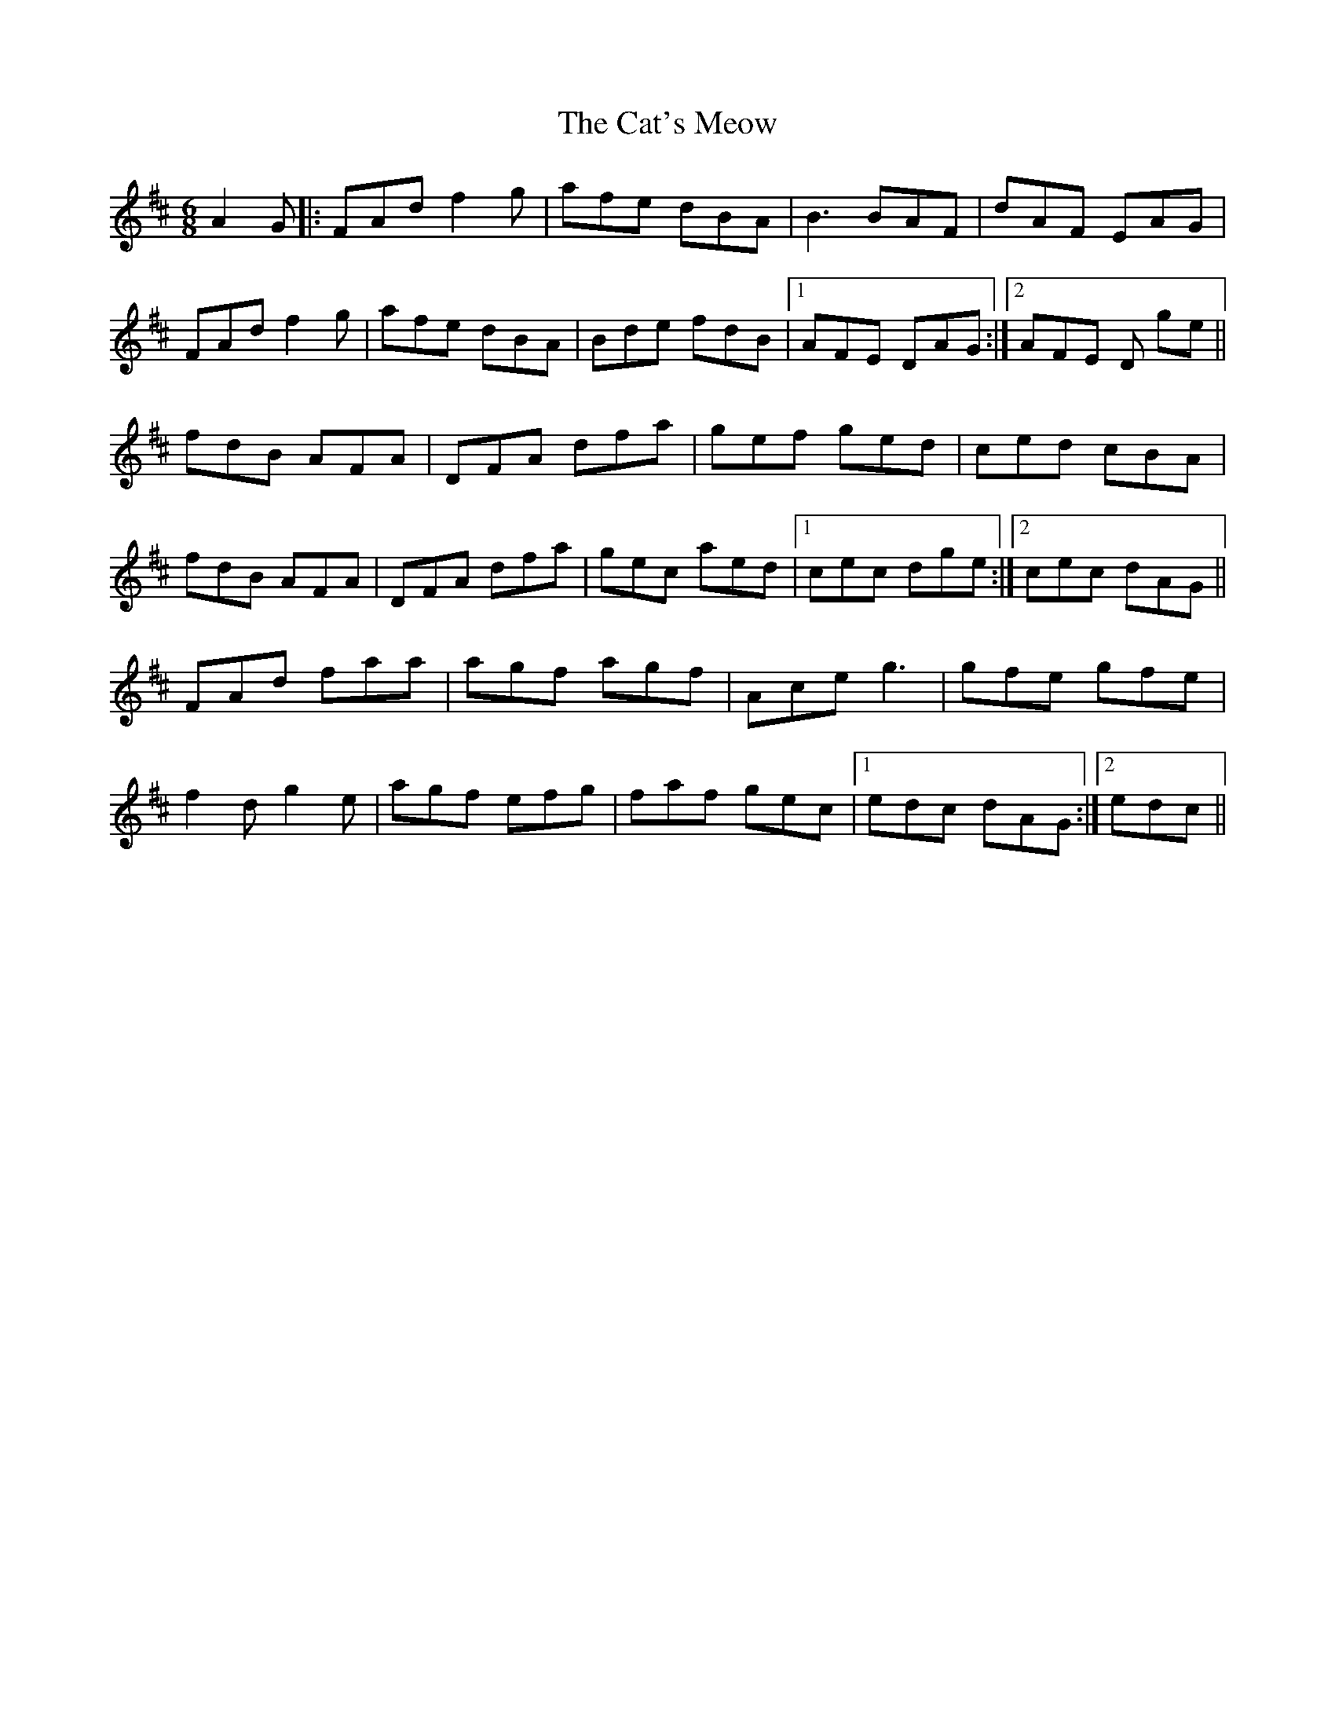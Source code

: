 X: 6515
T: Cat's Meow, The
R: jig
M: 6/8
K: Dmajor
A2G|:FAd f2g|afe dBA|B3 BAF|dAF EAG|
FAd f2g|afe dBA|Bde fdB|1 AFE DAG:|2 AFE D ge||
fdB AFA|DFA dfa|gef ged|ced cBA|
fdB AFA|DFA dfa|gec aed|1 cec dge:|2 cec dAG||
FAd faa|agf agf|Ace g3|gfe gfe|
f2d g2e|agf efg|faf gec|1 edc dAG:|2 edc||


